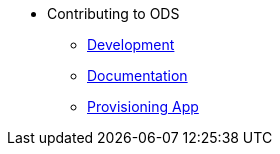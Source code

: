 * Contributing to ODS
** xref:contributing:development.adoc[Development]
** xref:contributing:documentation.adoc[Documentation]
** xref:provisioning-app:architecture.adoc[Provisioning App]


